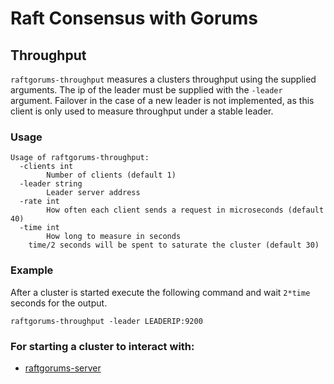 * Raft Consensus with Gorums

** Throughput

  =raftgorums-throughput= measures a clusters throughput using the supplied arguments. The ip of the leader must be supplied with the =-leader= argument.
Failover in the case of a new leader is not implemented, as this client is only used to measure throughput under a stable leader.

*** Usage
#+BEGIN_EXAMPLE
Usage of raftgorums-throughput:
  -clients int
    	Number of clients (default 1)
  -leader string
    	Leader server address
  -rate int
    	How often each client sends a request in microseconds (default 40)
  -time int
    	How long to measure in seconds
	time/2 seconds will be spent to saturate the cluster (default 30)
#+END_EXAMPLE

*** Example
After a cluster is started execute the following command and wait =2*time= seconds for the output.
#+BEGIN_SRC shell
raftgorums-throughput -leader LEADERIP:9200
#+END_SRC

*** For starting a cluster to interact with:
- [[https://github.com/relab/raftgorums/tree/master/cmd/raftgorums-server][raftgorums-server]]
